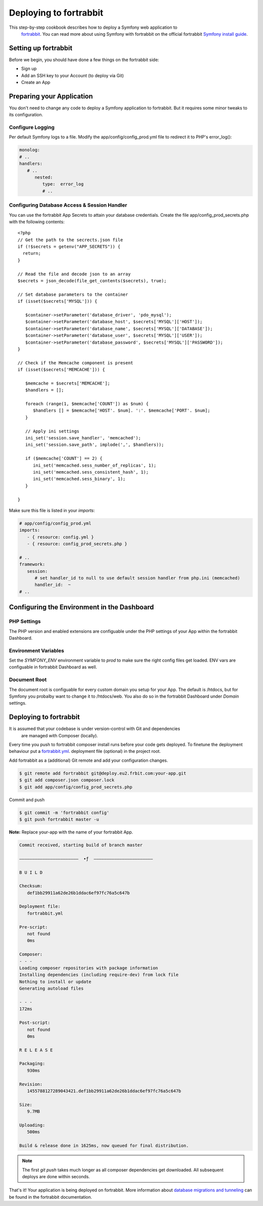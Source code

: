 .. index::
   single: Deployment; Deploying to fortrabbit.com

Deploying to fortrabbit
=======================

This step-by-step cookbook describes how to deploy a Symfony web application to
 `fortrabbit`_. You can read more about using Symfony with fortrabbit on the 
 official fortrabbit `Symfony install guide`_.



Setting up fortrabbit
---------------------

Before we begin, you should have done a few things on the fortrabbit side:

- Sign up
- Add an SSH key to your Account (to deploy via Git)
- Create an App


Preparing your Application
--------------------------

You don't need to change any code to deploy a Symfony application to fortrabbit. 
But it requires some minor tweaks to its configuration.


Configure Logging
~~~~~~~~~~~~~~~~~

Per default Symfony logs to a file. Modify the app/config/config_prod.yml file 
to redirect it to PHP's error_log():

.. code-block:: yaml

   monolog:
   # ..
   handlers:
      # ..
         nested:
            type:  error_log
            # ..

Configuring Database Access & Session Handler
~~~~~~~~~~~~~~~~~~~~~~~~~~~~~~~~~~~~~~~~~~~~~

You can use the fortrabbit App Secrets to attain your database credentials. 
Create the file app/config_prod_secrets.php with the following contents::

   <?php
   // Get the path to the secrects.json file
   if (!$secrets = getenv("APP_SECRETS")) {
     return;
   }

   // Read the file and decode json to an array
   $secrets = json_decode(file_get_contents($secrets), true);

   // Set database parameters to the container
   if (isset($secrets['MYSQL'])) {
        
      $container->setParameter('database_driver', 'pdo_mysql');
      $container->setParameter('database_host', $secrets['MYSQL']['HOST']);
      $container->setParameter('database_name', $secrets['MYSQL']['DATABASE']);
      $container->setParameter('database_user', $secrets['MYSQL']['USER']);
      $container->setParameter('database_password', $secrets['MYSQL']['PASSWORD']);
   }

   // Check if the Memcache component is present
   if (isset($secrets['MEMCACHE'])) {
        
      $memcache = $secrets['MEMCACHE'];
      $handlers = [];
        
      foreach (range(1, $memcache['COUNT']) as $num) {
         $handlers [] = $memcache['HOST'. $num]. ':'. $memcache['PORT'. $num];
      }

      // Apply ini settings
      ini_set('session.save_handler', 'memcached');
      ini_set('session.save_path', implode(',', $handlers));
      
      if ($memcache['COUNT'] == 2) {
         ini_set('memcached.sess_number_of_replicas', 1);
         ini_set('memcached.sess_consistent_hash', 1);
         ini_set('memcached.sess_binary', 1);
      }
      
   }


Make sure this file is listed in your *imports*:

.. code-block:: yaml

   # app/config/config_prod.yml
   imports:
      - { resource: config.yml }
      - { resource: config_prod_secrets.php }
   
   # ..
   framework:
      session:
         # set handler_id to null to use default session handler from php.ini (memcached)
         handler_id:  ~
   # ..    



Configuring the Environment in the Dashboard
--------------------------------------------

PHP Settings
~~~~~~~~~~~~

The PHP version and enabled extensions are configuable under the PHP settings 
of your App within the fortrabbit Dashboard.


Environment Variables
~~~~~~~~~~~~~~~~~~~~~

Set the `SYMFONY_ENV` environment variable to `prod` to make sure the right 
config files get loaded. ENV vars are configuable in fortrabbit Dashboard as well.


Document Root
~~~~~~~~~~~~~

The document root is configuable for every custom domain you setup for your App. 
The default is /htdocs, but for Symfony you probalby want to change it to 
/htdocs/web. You also do so in the fortrabbit Dashboard under `Domain` settings.


Deploying to fortrabbit
-----------------------

It is assumed that your codebase is under version-control with Git and dependencies
 are managed with Composer (locally).

Every time you push to fortrabbit composer install runs before your code gets 
deployed. To finetune the deployment behaviour put a `fortrabbit.yml`_. deployment 
file (optional) in the project root.

Add fortrabbit as a (additional) Git remote and add your configuration changes.

.. code-block:: bash

   $ git remote add fortrabbit git@deploy.eu2.frbit.com:your-app.git
   $ git add composer.json composer.lock
   $ git add app/config/config_prod_secrets.php

Commit and push

.. code-block:: bash

   $ git commit -m 'fortrabbit config'
   $ git push fortrabbit master -u

**Note:** Replace your-app with the name of your fortrabbit App.


.. code-block:: bash
    
   Commit received, starting build of branch master

   –––––––––––––––––––––––  ∙ƒ  –––––––––––––––––––––––
   
   B U I L D

   Checksum:
      def1bb29911a62de26b1ddac6ef97fc76a5c647b

   Deployment file:
      fortrabbit.yml

   Pre-script:
      not found
      0ms

   Composer:
   - - -
   Loading composer repositories with package information
   Installing dependencies (including require-dev) from lock file
   Nothing to install or update
   Generating autoload files
  
   - - -
   172ms

   Post-script:
      not found
      0ms

   R E L E A S E

   Packaging:
      930ms

   Revision:
      1455788127289043421.def1bb29911a62de26b1ddac6ef97fc76a5c647b

   Size:
      9.7MB

   Uploading:
      500ms

   Build & release done in 1625ms, now queued for final distribution.


.. note::

   The first `git push` takes much longer as all composer dependencies get 
   downloaded. All subsequent deploys are done within seconds. 


That's it! Your application is being deployed on fortrabbit. More information 
about `database migrations and tunneling`_ can be found in the fortrabbit 
documentation.

.. _`fortrabbit`: http://www.fortrabbit.com
.. _`symfony install guide`: http://help.fortrabbit.com/install-symfony
.. _`fortrabbit.yml`: http://help.fortrabbit.com/deployment-file-v2
.. _`database migrations and tunneling`: http://help.fortrabbit.com/install-symfony-2#toc-migrate-amp-other-database-commands
